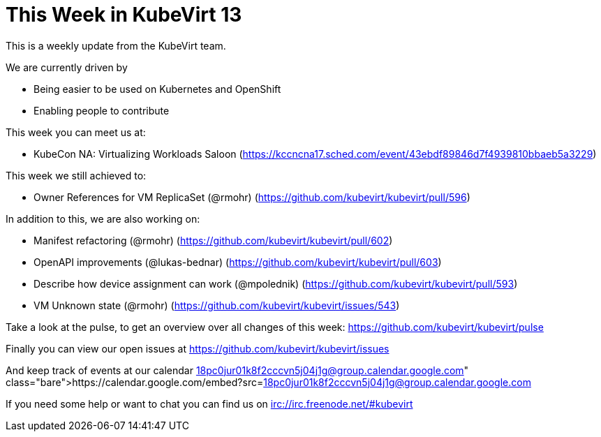 = This Week in KubeVirt 13
// See https://hubpress.gitbooks.io/hubpress-knowledgebase/content/ for information about the parameters.
// :hp-image: /covers/cover.png
:published_at: 2017-12-04
:hp-tags: weekly
// :hp-alt-title: My English Title

This is a weekly update from the KubeVirt team.

We are currently driven by

- Being easier to be used on Kubernetes and OpenShift
- Enabling people to contribute

This week you can meet us at:

- KubeCon NA: Virtualizing Workloads Saloon
  (https://kccncna17.sched.com/event/43ebdf89846d7f4939810bbaeb5a3229)

This week we still achieved to:

- Owner References for VM ReplicaSet (@rmohr)
  (https://github.com/kubevirt/kubevirt/pull/596)

In addition to this, we are also working on:

- Manifest refactoring (@rmohr)
  (https://github.com/kubevirt/kubevirt/pull/602)
- OpenAPI improvements (@lukas-bednar)
  (https://github.com/kubevirt/kubevirt/pull/603)
- Describe how device assignment can work (@mpolednik)
  (https://github.com/kubevirt/kubevirt/pull/593)
- VM Unknown state (@rmohr)
  (https://github.com/kubevirt/kubevirt/issues/543)

Take a look at the pulse, to get an overview over all changes of this week:
https://github.com/kubevirt/kubevirt/pulse

Finally you can view our open issues at
https://github.com/kubevirt/kubevirt/issues

And keep track of events at our calendar
https://calendar.google.com/embed?src=18pc0jur01k8f2cccvn5j04j1g@group.calendar.google.com

If you need some help or want to chat you can find us on
irc://irc.freenode.net/#kubevirt